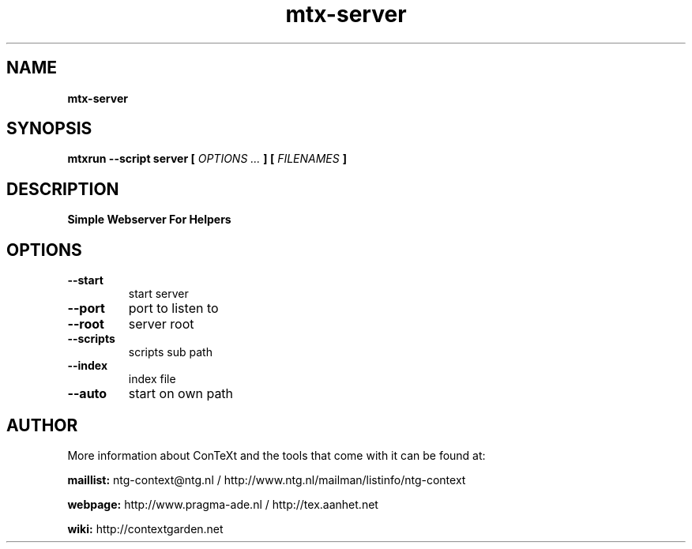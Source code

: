 .TH "mtx-server" "1" "01-01-2019" "version 0.10" "Simple Webserver For Helpers"
.SH NAME
.B mtx-server
.SH SYNOPSIS
.B mtxrun --script server [
.I OPTIONS ...
.B ] [
.I FILENAMES
.B ]
.SH DESCRIPTION
.B Simple Webserver For Helpers
.SH OPTIONS
.TP
.B --start
start server
.TP
.B --port
port to listen to
.TP
.B --root
server root
.TP
.B --scripts
scripts sub path
.TP
.B --index
index file
.TP
.B --auto
start on own path
.SH AUTHOR
More information about ConTeXt and the tools that come with it can be found at:


.B "maillist:"
ntg-context@ntg.nl / http://www.ntg.nl/mailman/listinfo/ntg-context

.B "webpage:"
http://www.pragma-ade.nl / http://tex.aanhet.net

.B "wiki:"
http://contextgarden.net
